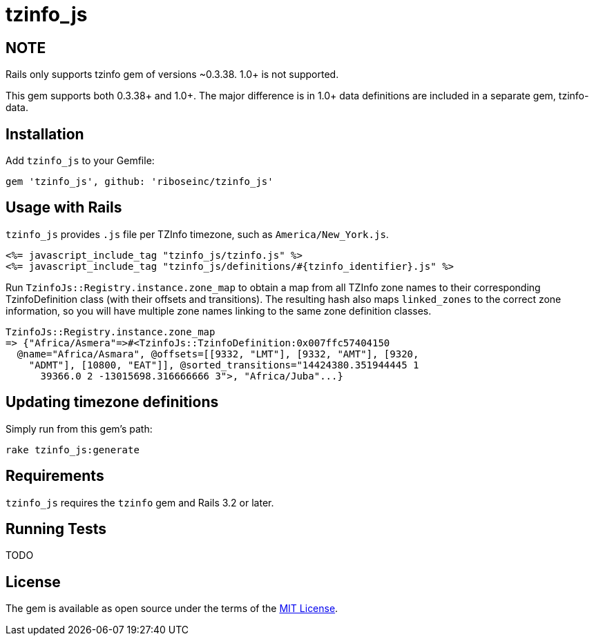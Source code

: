 = tzinfo_js

ifdef::env-github[]
image:https://github.com/riboseinc/tzinfo_js/workflows/Ruby/badge.svg[
	GitHub Workflow Status, link="https://github.com/riboseinc/tzinfo_js/actions?query=Ruby%3Atest"]
endif::[]

== NOTE

Rails only supports tzinfo gem of versions ~0.3.38. 1.0+ is not
supported.

This gem supports both 0.3.38+ and 1.0+. The major difference is in 1.0+
data definitions are included in a separate gem, tzinfo-data.

== Installation

Add `tzinfo_js` to your Gemfile:

[source,ruby]
----
gem 'tzinfo_js', github: 'riboseinc/tzinfo_js'
----

== Usage with Rails

`tzinfo_js` provides `.js` file per TZInfo timezone, such as
`America/New_York.js`.


[source,ruby]
----
<%= javascript_include_tag "tzinfo_js/tzinfo.js" %>
<%= javascript_include_tag "tzinfo_js/definitions/#{tzinfo_identifier}.js" %>
----

Run `TzinfoJs::Registry.instance.zone_map` to obtain a map from all
TZInfo zone names to their corresponding TzinfoDefinition class (with
their offsets and transitions). The resulting hash also maps
`linked_zones` to the correct zone information, so you will have
multiple zone names linking to the same zone definition classes.

[source,ruby]
----
TzinfoJs::Registry.instance.zone_map
=> {"Africa/Asmera"=>#<TzinfoJs::TzinfoDefinition:0x007ffc57404150
  @name="Africa/Asmara", @offsets=[[9332, "LMT"], [9332, "AMT"], [9320,
    "ADMT"], [10800, "EAT"]], @sorted_transitions="14424380.351944445 1
      39366.0 2 -13015698.316666666 3">, "Africa/Juba"...}
----

== Updating timezone definitions

Simply run from this gem's path:

----
rake tzinfo_js:generate
----

== Requirements

`tzinfo_js` requires the `tzinfo` gem and Rails 3.2 or later.


== Running Tests

TODO

== License

The gem is available as open source under the terms of the
http://opensource.org/licenses/MIT[MIT License].
